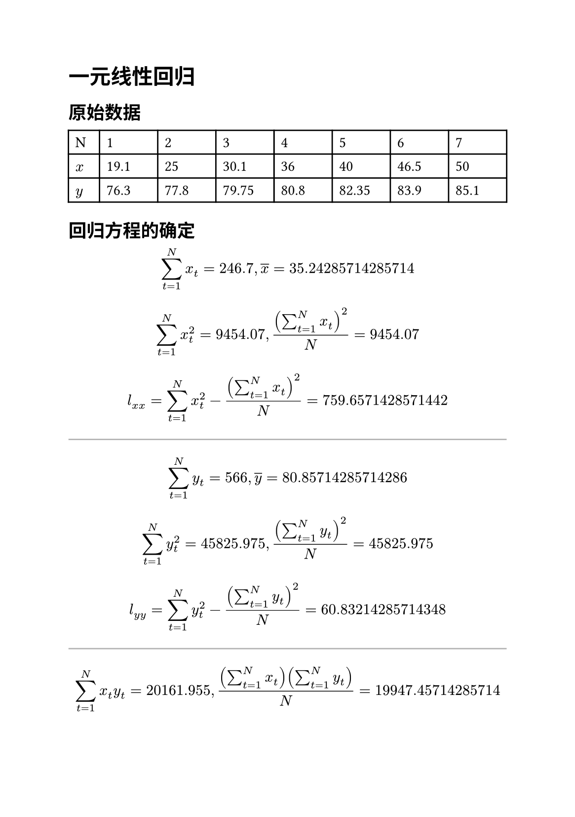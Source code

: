 #set page(paper: "a5")
#set text(lang: "zh", cjk-latin-spacing: auto)
#let hr = line(stroke: black.lighten(70%), length: 100%)
#let c = x => calc.round(x, digits: 3)

= 一元线性回归

#let x=(19.1, 25.0, 30.1, 36.0, 40.0, 46.5, 50.0)
#let y=(76.30, 77.80, 79.75, 80.80, 82.35, 83.90, 85.10)

#assert(x.len() == y.len())

#let N = x.len()

== 原始数据

#table(
  columns: (.8cm, ..range(N).map(x => 1fr)),
  table.header("N", ..range(N).map(x => [#(x+1)])),
  $x$, ..x.map(x => [#x]),
  $y$, ..y.map(y => [#y]),
)

== 回归方程的确定

#let DS = $sum^N_(t=1)$

// 计算x的均值
#let sum_x = x.sum()

#let x_avg = sum_x / N
$ DS x_t = #sum_x, overline(x) = #x_avg $

// 计算x的平方的平均值
#let x_sq = x.map(x => calc.pow(x, 2))
#let sum_x_sq = x_sq.sum()

$ DS x_t^2 = #sum_x_sq, (DS x_t)^2 / N = #sum_x_sq $

#let x_sq_avg = calc.pow(sum_x, 2) / N

#let l_xx = sum_x_sq - x_sq_avg

$ l_(x x) = DS x_t^2 - (DS x_t)^2 / N = #l_xx $

#hr

// 计算y的均值
#let sum_y = y.sum()

#let y_avg = sum_y / N
$ DS y_t = #sum_y, overline(y) = #y_avg $

// 计算y的平方的平均值
#let y_sq = y.map(y => y*y)
#let sum_y_sq = y_sq.sum()

$ DS y_t^2 = #sum_y_sq, (DS y_t)^2 / N = #sum_y_sq $

#let y_sq_avg = calc.pow(sum_y, 2) / N

#let l_yy = sum_y_sq - y_sq_avg

$ l_(y y) = DS y_t^2 - (DS y_t)^2 / N = #l_yy $

#hr

#let sum_xy = x.zip(y).map(((x, y)) => x * y ).sum()
#let xy_sum_avg = (sum_x * sum_y) / N
$ DS x_t y_t = #sum_xy, ((DS x_t)(DS y_t)) / N = #xy_sum_avg $

#let l_xy = sum_xy - xy_sum_avg
$ l_(x y) = DS x_t y_t - ((DS x_t)(DS y_t)) / N = #l_xy $

=== 计算 $b$ 和 $b_0$

#let b = l_xy / l_xx
$ b = l_(x y) / l_(x x) = #b $

#let b_0 = y_avg - b * x_avg
$ b_0 = overline(y) - b overline(x) = #b_0 $

最终的回归直线为

$ hat(y) = #b_0 + #b x $

== 方差分析

#let S = l_yy
#let U = calc.pow(l_xy, 2) / l_xx
#let Q = S - U

/ 总离差平方和: $ S = DS (y_t - overline(y))^2 = l_(y y) = #c(S). $
/ 回归平方和: $ U = DS (hat(y)_t - overline(y))^2 = b l_(x y) = l_(x y)^2 / l_(x x) = #c(U). $
/ 残余平方和: $ Q = l_(y y) - b l_(x y) = S - U = #c(Q). $

== 显著性检验

=== $bold(F)$ 检验

#let v_U = 1
#let v_Q = N - 2
#let F = calc.round((U/v_U)/(Q/v_Q), digits: 2)

$
F =& (U "/" v_U) / (Q "/" v_Q)
  = (U "/" 1) / (Q "/" (N - 2)) \
  =& #c(U) / (#c(Q) "/" #v_Q) \
  =& #c(F).
$

== 方差分析表

#table(
  align: center,
  columns: (auto, auto, auto, 1fr, 1fr, auto),
  table.header([来源], [平方和], [自由度], [方差], $F$, [显著性水平]),
  [回归], $U = #c(U)$, $#v_U$, table.cell(rowspan: 2, $sigma^2$), table.cell(rowspan: 2, $#F$), table.cell(rowspan: 2, $alpha = 0.01$),
  [残余], $Q = #c(Q)$, $#v_Q$,
  [总计], $S = #c(S)$, $#(v_Q + v_U)$, [#line(length: 1em)], [#line(length: 1em)], [#line(length: 1em)]
)
